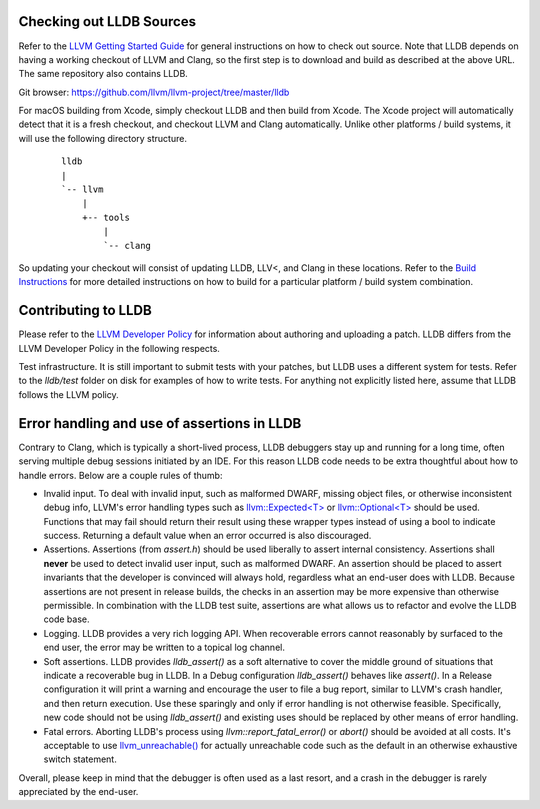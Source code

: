 Checking out LLDB Sources
=========================

Refer to the `LLVM Getting Started Guide
<http://llvm.org/docs/GettingStarted.html#getting-started-with-llvm>`_
for general instructions on how to check out source. Note that LLDB
depends on having a working checkout of LLVM and Clang, so the first
step is to download and build as described at the above URL. The same
repository also contains LLDB.

Git browser: https://github.com/llvm/llvm-project/tree/master/lldb

For macOS building from Xcode, simply checkout LLDB and then build
from Xcode. The Xcode project will automatically detect that it is a
fresh checkout, and checkout LLVM and Clang automatically. Unlike
other platforms / build systems, it will use the following directory
structure.

 ::

                  lldb
                  |
                  `-- llvm
                      |
                      +-- tools
                          |
                          `-- clang


So updating your checkout will consist of updating LLDB, LLV<, and
Clang in these locations.  Refer to the `Build Instructions
<build.html>`_ for more detailed instructions on how to build for a
particular platform / build system combination.

Contributing to LLDB
====================

Please refer to the `LLVM Developer Policy
<http://llvm.org/docs/DeveloperPolicy.html>`_ for information about
authoring and uploading a patch. LLDB differs from the LLVM Developer
Policy in the following respects.

Test infrastructure. It is still important to submit tests with your
patches, but LLDB uses a different system for tests. Refer to the
`lldb/test` folder on disk for examples of how to write tests.  For
anything not explicitly listed here, assume that LLDB follows the LLVM
policy.


Error handling and use of assertions in LLDB
============================================

Contrary to Clang, which is typically a short-lived process, LLDB
debuggers stay up and running for a long time, often serving multiple
debug sessions initiated by an IDE. For this reason LLDB code needs to
be extra thoughtful about how to handle errors. Below are a couple
rules of thumb:

* Invalid input.  To deal with invalid input, such as malformed DWARF,
  missing object files, or otherwise inconsistent debug info, LLVM's
  error handling types such as `llvm::Expected<T>
  <http://llvm.org/doxygen/classllvm_1_1Expected.html>`_ or
  `llvm::Optional<T>
  <http://llvm.org/doxygen/classllvm_1_1Optional.html>`_ should be
  used. Functions that may fail should return their result using these
  wrapper types instead of using a bool to indicate success. Returning
  a default value when an error occurred is also discouraged.
  
* Assertions.  Assertions (from `assert.h`) should be used liberally
  to assert internal consistency.  Assertions shall **never** be
  used to detect invalid user input, such as malformed DWARF.  An
  assertion should be placed to assert invariants that the developer
  is convinced will always hold, regardless what an end-user does with
  LLDB. Because assertions are not present in release builds, the
  checks in an assertion may be more expensive than otherwise
  permissible. In combination with the LLDB test suite, assertions are
  what allows us to refactor and evolve the LLDB code base.
   
* Logging. LLDB provides a very rich logging API. When recoverable
  errors cannot reasonably by surfaced to the end user, the error may
  be written to a topical log channel.
                            
* Soft assertions.  LLDB provides `lldb_assert()` as a soft
  alternative to cover the middle ground of situations that indicate a
  recoverable bug in LLDB.  In a Debug configuration `lldb_assert()`
  behaves like `assert()`. In a Release configuration it will print a
  warning and encourage the user to file a bug report, similar to
  LLVM's crash handler, and then return execution. Use these sparingly
  and only if error handling is not otherwise feasible.  Specifically,
  new code should not be using `lldb_assert()` and existing
  uses should be replaced by other means of error handling.

* Fatal errors.  Aborting LLDB's process using
  `llvm::report_fatal_error()` or `abort()` should be avoided at all
  costs.  It's acceptable to use `llvm_unreachable()
  <http://llvm.org/doxygen/Support_2ErrorHandling_8h.html>`_ for
  actually unreachable code such as the default in an otherwise
  exhaustive switch statement.

Overall, please keep in mind that the debugger is often used as a last
resort, and a crash in the debugger is rarely appreciated by the
end-user.
